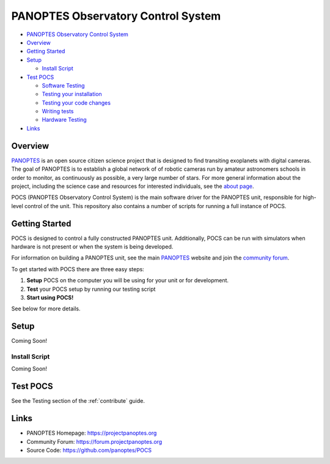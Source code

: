 PANOPTES Observatory Control System
===================================

.. raw:: html

   <p align="center">
   <img src="https://projectpanoptes.org/uploads/2018/12/16/pan-logo.png" alt="PANOPTES logo" />
   </p>

|PyPI version| |Build Status| |codecov| |Documentation Status|

-  `PANOPTES Observatory Control
   System <#panoptes-observatory-control-system>`__
-  `Overview <#overview>`__
-  `Getting Started <#getting-started>`__
-  `Setup <#setup>`__

   -  `Install Script <#install-script>`__

-  `Test POCS <#test-pocs>`__

   -  `Software Testing <#software-testing>`__
   -  `Testing your installation <#testing-your-installation>`__
   -  `Testing your code changes <#testing-your-code-changes>`__
   -  `Writing tests <#writing-tests>`__
   -  `Hardware Testing <#hardware-testing>`__

-  `Links <#links>`__

Overview
--------

`PANOPTES <https://projectpanoptes.org>`__ is an open source citizen science project
that is designed to find transiting exoplanets with digital cameras. The goal of
PANOPTES is to establish a global network of of robotic cameras run by amateur
astronomers schools in order to monitor, as continuously as possible, a very large
number of stars. For more general information about the project, including the
science case and resources for interested individuals, see the `about page <https://projectpanoptes.org/articles/what-is-panoptes/>`__.

POCS (PANOPTES Observatory Control System) is the main software driver for the
PANOPTES unit, responsible for high-level control of the unit. This repository
also contains a number of scripts for running a full instance of POCS.

Getting Started
---------------

POCS is designed to control a fully constructed PANOPTES unit. Additionally,
POCS can be run with simulators when hardware is not present or when the system
is being developed.

For information on building a PANOPTES unit, see the main `PANOPTES <https://projectpanoptes.org>`__ website and join the
`community forum <https://forum.projectpanoptes.org>`__.

To get started with POCS there are three easy steps:

#. **Setup** POCS on the computer you will be using for your unit or for
   development.
#. **Test** your POCS setup by running our testing script
#. **Start using POCS!**

See below for more details.

Setup
-----

Coming Soon!

Install Script
~~~~~~~~~~~~~~

Coming Soon!

Test POCS
---------

See the Testing section of the :ref:`contribute` guide.

Links
-----

-  PANOPTES Homepage: https://projectpanoptes.org
-  Community Forum: https://forum.projectpanoptes.org
-  Source Code: https://github.com/panoptes/POCS

.. |Build Status| image:: https://travis-ci.org/panoptes/POCS.svg?branch=develop
    :target: https://travis-ci.org/panoptes/POCS
.. |codecov| image:: https://codecov.io/gh/panoptes/POCS/branch/develop/graph/badge.svg
   :target: https://codecov.io/gh/panoptes/POCS
.. |astropy| image:: http://img.shields.io/badge/powered%20by-AstroPy-orange.svg?style=flat
   :target: http://www.astropy.org/

.. |PyPI version| image:: https://badge.fury.io/py/panoptes-pocs.svg
   :target: https://badge.fury.io/py/panoptes-pocs
.. |Build Status| image:: https://travis-ci.com/panoptes/pocs.svg?branch=develop
   :target: https://travis-ci.com/panoptes/pocs
.. |codecov| image:: https://codecov.io/gh/panoptes/pocs/branch/develop/graph/badge.svg
   :target: https://codecov.io/gh/panoptes/pocs
.. |Documentation Status| image:: https://readthedocs.org/projects/pocs/badge/?version=latest
   :target: https://pocs.readthedocs.io/en/latest/?badge=latest
